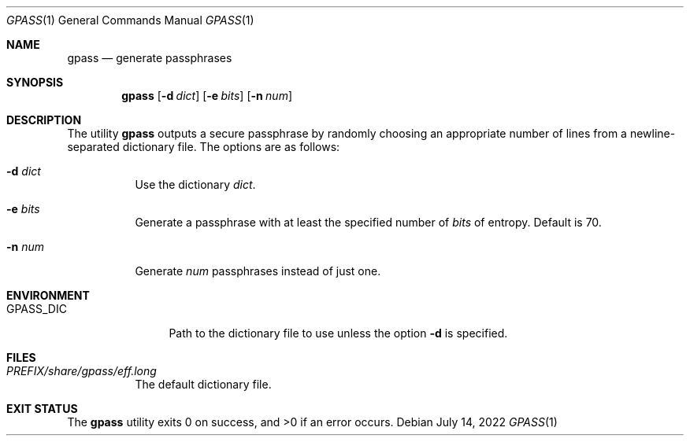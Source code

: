 .Dd July 14, 2022
.Dt GPASS 1
.Os
.Sh NAME
.Nm gpass
.Nd generate passphrases
.Sh SYNOPSIS
.Nm
.Op Fl d Ar dict
.Op Fl e Ar bits
.Op Fl n Ar num
.Sh DESCRIPTION
The utility
.Nm
outputs a secure passphrase by randomly choosing an appropriate number of lines
from a newline-separated dictionary file. The options are as follows:
.Bl -tag -width Ds
.It Fl d Ar dict
Use the dictionary
.Ar dict .
.It Fl e Ar bits
Generate a passphrase with at least the specified number of
.Ar bits
of entropy. Default is 70.
.It Fl n Ar num
Generate
.Ar num
passphrases instead of just one.
.El
.Sh ENVIRONMENT
.Bl -tag -width PM_PRIVKEY
.It Ev GPASS_DIC
Path to the dictionary file to use unless the option
.Fl d
is specified.
.El
.Sh FILES
.Bl -tag -width Ds
.It Pa PREFIX/share/gpass/eff.long
The default dictionary file.
.Sh EXIT STATUS
.Ex -std
